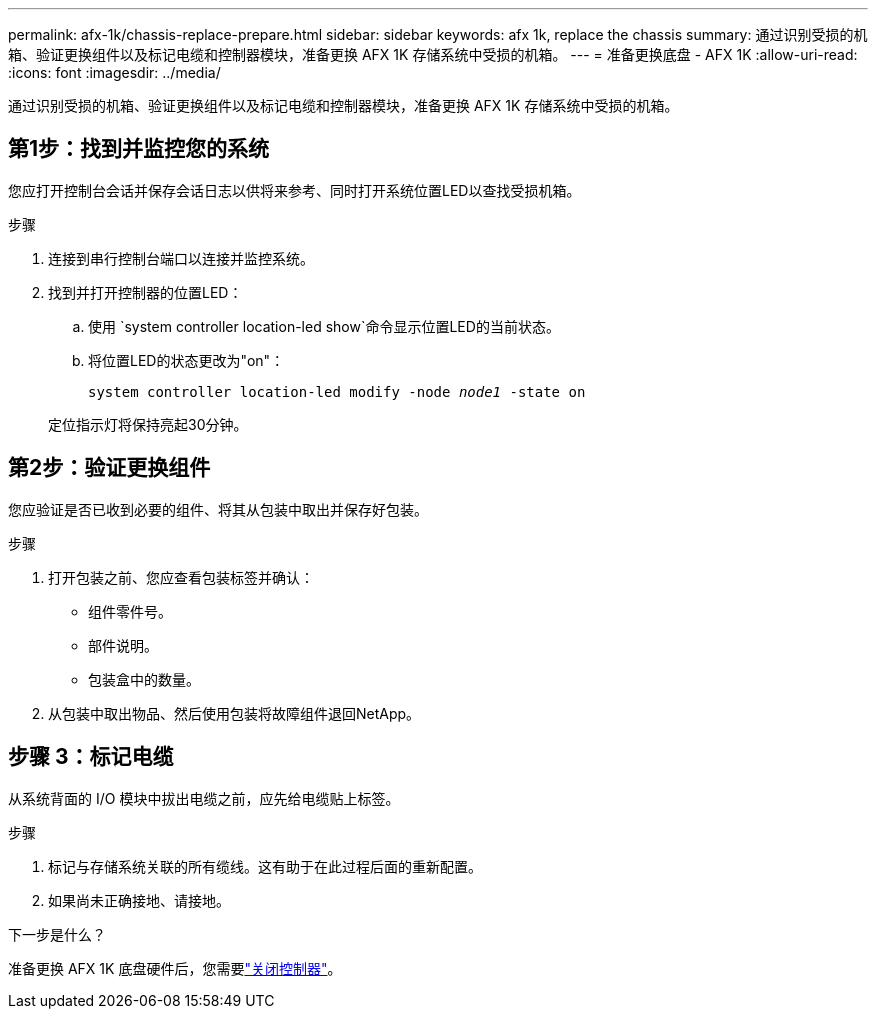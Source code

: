 ---
permalink: afx-1k/chassis-replace-prepare.html 
sidebar: sidebar 
keywords: afx 1k, replace the chassis 
summary: 通过识别受损的机箱、验证更换组件以及标记电缆和控制器模块，准备更换 AFX 1K 存储系统中受损的机箱。 
---
= 准备更换底盘 - AFX 1K
:allow-uri-read: 
:icons: font
:imagesdir: ../media/


[role="lead"]
通过识别受损的机箱、验证更换组件以及标记电缆和控制器模块，准备更换 AFX 1K 存储系统中受损的机箱。



== 第1步：找到并监控您的系统

您应打开控制台会话并保存会话日志以供将来参考、同时打开系统位置LED以查找受损机箱。

.步骤
. 连接到串行控制台端口以连接并监控系统。
. 找到并打开控制器的位置LED：
+
.. 使用 `system controller location-led show`命令显示位置LED的当前状态。
.. 将位置LED的状态更改为"on"：
+
`system controller location-led modify -node _node1_ -state on`

+
定位指示灯将保持亮起30分钟。







== 第2步：验证更换组件

您应验证是否已收到必要的组件、将其从包装中取出并保存好包装。

.步骤
. 打开包装之前、您应查看包装标签并确认：
+
** 组件零件号。
** 部件说明。
** 包装盒中的数量。


. 从包装中取出物品、然后使用包装将故障组件退回NetApp。




== 步骤 3：标记电缆

从系统背面的 I/O 模块中拔出电缆之前，应先给电缆贴上标签。

.步骤
. 标记与存储系统关联的所有缆线。这有助于在此过程后面的重新配置。
. 如果尚未正确接地、请接地。


.下一步是什么？
准备更换 AFX 1K 底盘硬件后，您需要link:chassis-replace-shutdown.html["关闭控制器"]。
